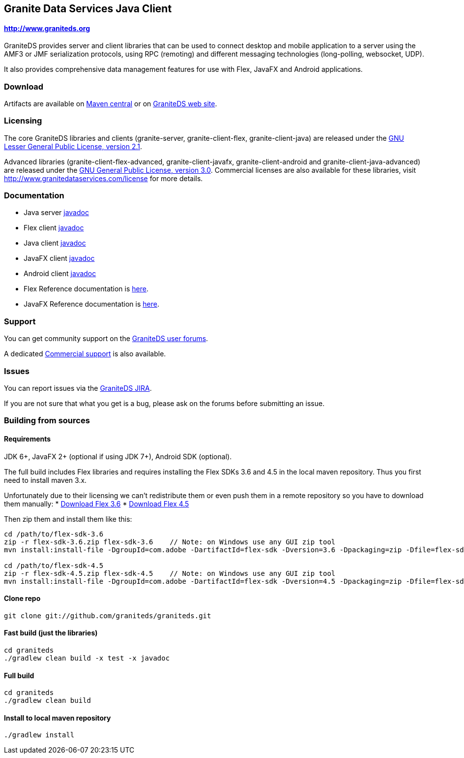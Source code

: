 == Granite Data Services Java Client

==== http://www.graniteds.org

GraniteDS provides server and client libraries that can be used to connect desktop and mobile application
to a server using the AMF3 or JMF serialization protocols, using RPC (remoting) and different messaging
technologies (long-polling, websocket, UDP).

It also provides comprehensive data management features for use with Flex, JavaFX and Android applications.

=== Download

Artifacts are available on http://search.maven.org/#search%7Cga%7C1%7Cg%3A%22org.graniteds%22[Maven central]
or on http://www.graniteds.org/confluence/display/DOWNLOAD[GraniteDS web site].

=== Licensing

The core GraniteDS libraries and clients (granite-server, granite-client-flex, granite-client-java) are released under the
http://www.gnu.org/licenses/lgpl-2.1-standalone.html[GNU Lesser General Public License, version 2.1].

Advanced libraries (granite-client-flex-advanced, granite-client-javafx, granite-client-android and granite-client-java-advanced)
are released under the http://www.gnu.org/licenses/gpl-3.0-standalone.html[GNU General Public License, version 3.0].
Commercial licenses are also available for these libraries, visit http://www.granitedataservices.com/license
for more details.

=== Documentation

* Java server http://www.graniteds.org/public/docs/3.0.0/docs/java/api/index.html[javadoc]
* Flex client http://www.graniteds.org/public/docs/3.0.0/docs/flex-client/api/index.html[javadoc]
* Java client http://www.graniteds.org/public/docs/3.0.0/docs/java-client/api/index.html[javadoc]
* JavaFX client http://www.graniteds.org/public/docs/3.0.0/docs/javafx-client/api/index.html[javadoc]
* Android client http://www.graniteds.org/public/docs/3.0.0/docs/android-client/api/index.html[javadoc]

* Flex Reference documentation is http://www.graniteds.org/public/docs/3.0.0/docs/reference/flex/en-US/html_single/index.html[here].
* JavaFX Reference documentation is http://www.graniteds.org/public/docs/3.0.0/docs/reference/java/en-US/html_single/index.html[here].

=== Support

You can get community support on the https://groups.google.com/forum/#!forum/graniteds[GraniteDS user forums].

A dedicated http://granitedataservices.com/services/[Commercial support] is also available.

=== Issues

You can report issues via the http://www.graniteds.org/jira/[GraniteDS JIRA].

If you are not sure that what you get is a bug, please ask on the forums before submitting
an issue.

=== Building from sources

==== Requirements

JDK 6+, JavaFX 2+ (optional if using JDK 7+), Android SDK (optional).

The full build includes Flex libraries and requires installing the Flex SDKs 3.6 and 4.5 in the local maven repository.
Thus you first need to install maven 3.x.

Unfortunately due to their licensing we can't redistribute them or even push them in a remote repository so
you have to download them manually:
* http://www.adobe.com/cfusion/entitlement/index.cfm?e=flex3sdk[Download Flex 3.6]
* http://sourceforge.net/adobe/flexsdk/wiki/Download%20Flex%204.5/[Download Flex 4.5]

Then zip them and install them like this:

----
cd /path/to/flex-sdk-3.6
zip -r flex-sdk-3.6.zip flex-sdk-3.6    // Note: on Windows use any GUI zip tool
mvn install:install-file -DgroupId=com.adobe -DartifactId=flex-sdk -Dversion=3.6 -Dpackaging=zip -Dfile=flex-sdk-3.6.zip

cd /path/to/flex-sdk-4.5
zip -r flex-sdk-4.5.zip flex-sdk-4.5    // Note: on Windows use any GUI zip tool
mvn install:install-file -DgroupId=com.adobe -DartifactId=flex-sdk -Dversion=4.5 -Dpackaging=zip -Dfile=flex-sdk-4.5.zip
----

==== Clone repo

----
git clone git://github.com/graniteds/graniteds.git
----

==== Fast build (just the libraries)

----
cd graniteds
./gradlew clean build -x test -x javadoc
----

==== Full build

----
cd graniteds
./gradlew clean build
----

==== Install to local maven repository

----
./gradlew install
----
